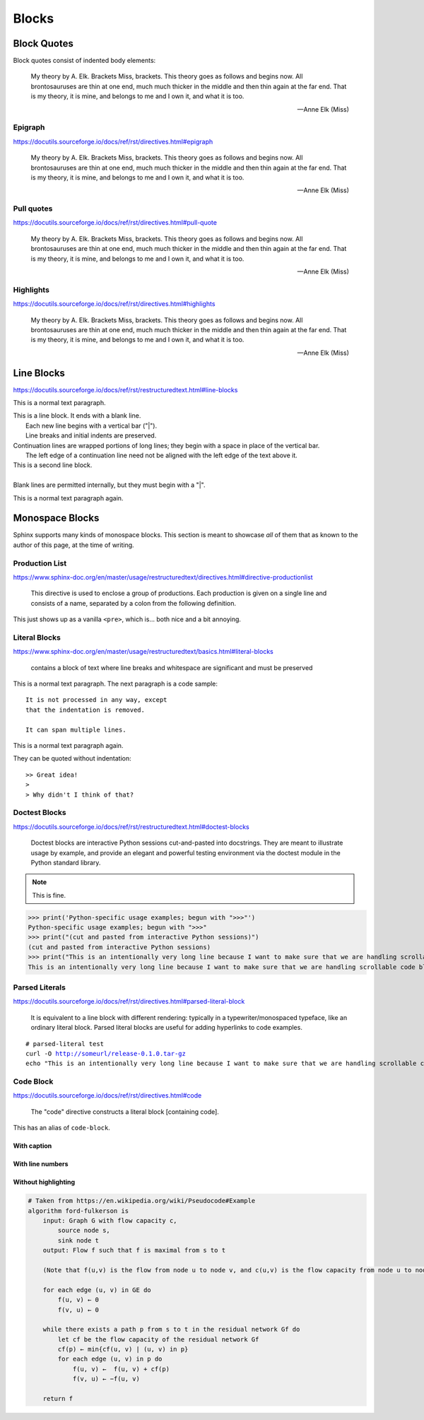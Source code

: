 ..
   Copyright (c) 2021 Pradyun Gedam
   Licensed under Creative Commons Attribution-ShareAlike 4.0 International License
   SPDX-License-Identifier: CC-BY-SA-4.0

======
Blocks
======

Block Quotes
============

Block quotes consist of indented body elements:

    My theory by A. Elk.  Brackets Miss, brackets.  This theory goes
    as follows and begins now.  All brontosauruses are thin at one
    end, much much thicker in the middle and then thin again at the
    far end.  That is my theory, it is mine, and belongs to me and I
    own it, and what it is too.

    -- Anne Elk (Miss)

Epigraph
--------

https://docutils.sourceforge.io/docs/ref/rst/directives.html#epigraph

.. epigraph::

    My theory by A. Elk.  Brackets Miss, brackets.  This theory goes
    as follows and begins now.  All brontosauruses are thin at one
    end, much much thicker in the middle and then thin again at the
    far end.  That is my theory, it is mine, and belongs to me and I
    own it, and what it is too.

    -- Anne Elk (Miss)

Pull quotes
-----------

https://docutils.sourceforge.io/docs/ref/rst/directives.html#pull-quote

.. pull-quote::

    My theory by A. Elk.  Brackets Miss, brackets.  This theory goes
    as follows and begins now.  All brontosauruses are thin at one
    end, much much thicker in the middle and then thin again at the
    far end.  That is my theory, it is mine, and belongs to me and I
    own it, and what it is too.

    -- Anne Elk (Miss)

Highlights
----------

https://docutils.sourceforge.io/docs/ref/rst/directives.html#highlights

.. highlights::

    My theory by A. Elk.  Brackets Miss, brackets.  This theory goes
    as follows and begins now.  All brontosauruses are thin at one
    end, much much thicker in the middle and then thin again at the
    far end.  That is my theory, it is mine, and belongs to me and I
    own it, and what it is too.

    -- Anne Elk (Miss)

Line Blocks
===========

https://docutils.sourceforge.io/docs/ref/rst/restructuredtext.html#line-blocks

This is a normal text paragraph.

| This is a line block.  It ends with a blank line.
|     Each new line begins with a vertical bar ("|").
|     Line breaks and initial indents are preserved.
| Continuation lines are wrapped portions of long lines;
  they begin with a space in place of the vertical bar.
|     The left edge of a continuation line need not be aligned with
  the left edge of the text above it.

| This is a second line block.
|
| Blank lines are permitted internally, but they must begin with a "|".

This is a normal text paragraph again.

Monospace Blocks
================

Sphinx supports many kinds of monospace blocks. This section is meant to
showcase *all* of them that as known to the author of this page, at the time of
writing.

Production List
---------------

https://www.sphinx-doc.org/en/master/usage/restructuredtext/directives.html#directive-productionlist

    This directive is used to enclose a group of productions. Each production is given on a single line and consists of a name, separated by a colon from the following definition.

This just shows up as a vanilla ``<pre>``, which is... both nice and a bit
annoying.

.. productionlist::
    try_stmt: try1_stmt | try2_stmt
    try1_stmt: "try" ":" `suite`
             : ("except" [`expression` ["," `target`]] ":" `suite`)+
             : ["else" ":" `suite`]
             : ["finally" ":" `suite`]
    try2_stmt: "try" ":" `suite`
             : "finally" ":" `suite`
             : "this-is-intentionally-very-stupidly-long-to-make-sure-that-this-has-a-proper-scrollbar"

Literal Blocks
--------------

https://www.sphinx-doc.org/en/master/usage/restructuredtext/basics.html#literal-blocks

    contains a block of text where line breaks and whitespace are significant and must be preserved

This is a normal text paragraph. The next paragraph is a code sample::

    It is not processed in any way, except
    that the indentation is removed.

    It can span multiple lines.

This is a normal text paragraph again.

They can be quoted without indentation::

>> Great idea!
>
> Why didn't I think of that?

.. .. literalinclude:: ../../../src/furo/__init__.py
..     :language: python
..     :caption: Literal includes can also have captions.
..     :linenos:
..     :lines: 10-20

Doctest Blocks
--------------

https://docutils.sourceforge.io/docs/ref/rst/restructuredtext.html#doctest-blocks

    Doctest blocks are interactive Python sessions cut-and-pasted into docstrings. They are meant to illustrate usage by example, and provide an elegant and powerful testing environment via the doctest module in the Python standard library.

.. note::

    This is fine.

>>> print('Python-specific usage examples; begun with ">>>"')
Python-specific usage examples; begun with ">>>"
>>> print("(cut and pasted from interactive Python sessions)")
(cut and pasted from interactive Python sessions)
>>> print("This is an intentionally very long line because I want to make sure that we are handling scrollable code blocks correctly.")
This is an intentionally very long line because I want to make sure that we are handling scrollable code blocks correctly.

Parsed Literals
---------------

https://docutils.sourceforge.io/docs/ref/rst/directives.html#parsed-literal-block

    It is equivalent to a line block with different rendering: typically in a typewriter/monospaced typeface, like an ordinary literal block. Parsed literal blocks are useful for adding hyperlinks to code examples.

.. parsed-literal::

    # parsed-literal test
    curl -O http://someurl/release-0.1.0.tar-gz
    echo "This is an intentionally very long line because I want to make sure that we are handling scrollable code blocks correctly."

Code Block
----------

https://docutils.sourceforge.io/docs/ref/rst/directives.html#code

    The "code" directive constructs a literal block [containing code].

This has an alias of ``code-block``.


.. code-block:: python
    :linenos:

    from typing import Iterator

    # This is an example
    class Math:
        @staticmethod
        def fib(n: int) -> Iterator[int]:
            """Fibonacci series up to n"""
            a, b = 0, 1
            while a < n:
                yield a
                a, b = b, a + b


    result = sum(Math.fib(42))
    print("The answer is {}".format(result))


With caption
~~~~~~~~~~~~

.. code-block:: json
    :caption: Code Blocks can have captions, which also adds a link to it.

    {
      "session_name": "shorthands",
      "windows": [
        {
          "panes": [
            {
              "shell_command": "echo 'This is an intentionally very long line because I want to make sure that we are handling scrollable code blocks correctly.'"
            }
          ],
          "window_name": "long form"
        }
      ]
    }

With line numbers
~~~~~~~~~~~~~~~~~

.. code-block:: python
    :linenos:
    :emphasize-lines: 3,5

    def some_function():
        interesting = False
        print("This line is highlighted.")
        print("This one is not...")
        print("...but this one is.")
        print(
            "This is an intentionally very long line because I want to make sure that we are handling scrollable code blocks correctly."
        )

Without highlighting
~~~~~~~~~~~~~~~~~~~~

.. code-block:: text

    # Taken from https://en.wikipedia.org/wiki/Pseudocode#Example
    algorithm ford-fulkerson is
        input: Graph G with flow capacity c,
            source node s,
            sink node t
        output: Flow f such that f is maximal from s to t

        (Note that f(u,v) is the flow from node u to node v, and c(u,v) is the flow capacity from node u to node v)

        for each edge (u, v) in GE do
            f(u, v) ← 0
            f(v, u) ← 0

        while there exists a path p from s to t in the residual network Gf do
            let cf be the flow capacity of the residual network Gf
            cf(p) ← min{cf(u, v) | (u, v) in p}
            for each edge (u, v) in p do
                f(u, v) ←  f(u, v) + cf(p)
                f(v, u) ← −f(u, v)

        return f
